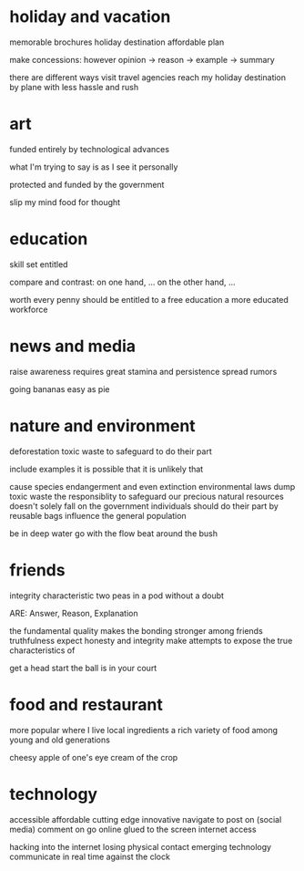 * holiday and vacation
memorable
brochures
holiday destination
affordable plan

make concessions: however
opinion -> reason -> example -> summary

there are different ways
visit travel agencies
reach my holiday destination by plane
with less hassle and rush

* art
funded entirely by
technological advances

what I'm trying to say is
as I see it
personally

protected and funded by the government

slip my mind
food for thought

* education
skill set
entitled

compare and contrast: on one hand, ... on the other hand, ...

worth every penny
should be entitled to a free education
a more educated workforce

* news and media
raise awareness
requires great stamina and persistence
spread rumors

going bananas
easy as pie

* nature and environment
deforestation
toxic waste
to safeguard
to do their part

include examples
it is possible that
it is unlikely that

cause species endangerment and even extinction
environmental laws
dump toxic waste
the responsiblity to safeguard our precious natural resources doesn't solely fall on the government
individuals should do their part by
reusable bags
influence the general population

be in deep water
go with the flow
beat around the bush

* friends
integrity
characteristic
two  peas in a pod
without a doubt

ARE: Answer, Reason, Explanation

the fundamental quality
makes the bonding stronger among friends
truthfulness
expect honesty and integrity
make attempts to
expose the true characteristics of

get a head start
the ball is in your court

* food and restaurant
more popular where I live
local ingredients
a rich variety of food
among young and old generations

cheesy
apple of one's eye
cream of the crop

* technology
accessible
affordable
cutting edge
innovative
navigate to
post on (social media)
comment on
go online
glued to the screen
internet access

hacking into the internet
losing physical contact
emerging technology
communicate in real time
against the clock
